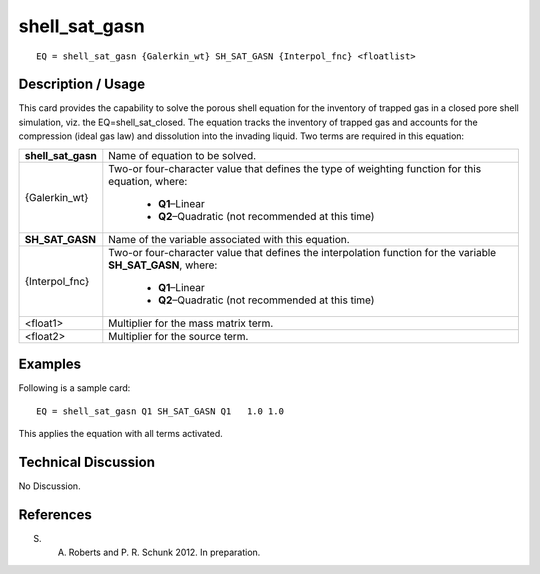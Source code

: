 ******************
**shell_sat_gasn**
******************

::

	EQ = shell_sat_gasn {Galerkin_wt} SH_SAT_GASN {Interpol_fnc} <floatlist>

-----------------------
**Description / Usage**
-----------------------

This card provides the capability to solve the porous shell equation for the inventory of
trapped gas in a closed pore shell simulation, viz. the EQ=shell_sat_closed. The
equation tracks the inventory of trapped gas and accounts for the compression (ideal
gas law) and dissolution into the invading liquid. Two terms are required in this
equation:

+--------------------+----------------------------------------------------------+
|**shell_sat_gasn**  |Name of equation to be solved.                            |
+--------------------+----------------------------------------------------------+
|{Galerkin_wt}       |Two-or four-character value that defines the type of      |
|                    |weighting function for this equation, where:              |
|                    |                                                          |
|                    | * **Q1**–Linear                                          |
|                    | * **Q2**–Quadratic (not recommended at this time)        |
+--------------------+----------------------------------------------------------+
|**SH_SAT_GASN**     |Name of the variable associated with this equation.       |
+--------------------+----------------------------------------------------------+
|{Interpol_fnc}      |Two-or four-character value that defines the              |
|                    |interpolation function for the variable                   |
|                    |**SH_SAT_GASN**, where:                                   |
|                    |                                                          |
|                    | * **Q1**–Linear                                          |
|                    | * **Q2**–Quadratic (not recommended at this time)        |
+--------------------+----------------------------------------------------------+
|<float1>            |Multiplier for the mass matrix term.                      |
+--------------------+----------------------------------------------------------+
|<float2>            |Multiplier for the source term.                           |
+--------------------+----------------------------------------------------------+

------------
**Examples**
------------

Following is a sample card:
::

   EQ = shell_sat_gasn Q1 SH_SAT_GASN Q1   1.0 1.0

This applies the equation with all terms activated.

-------------------------
**Technical Discussion**
-------------------------

No Discussion.



--------------
**References**
--------------

S. A. Roberts and P. R. Schunk 2012. In preparation.